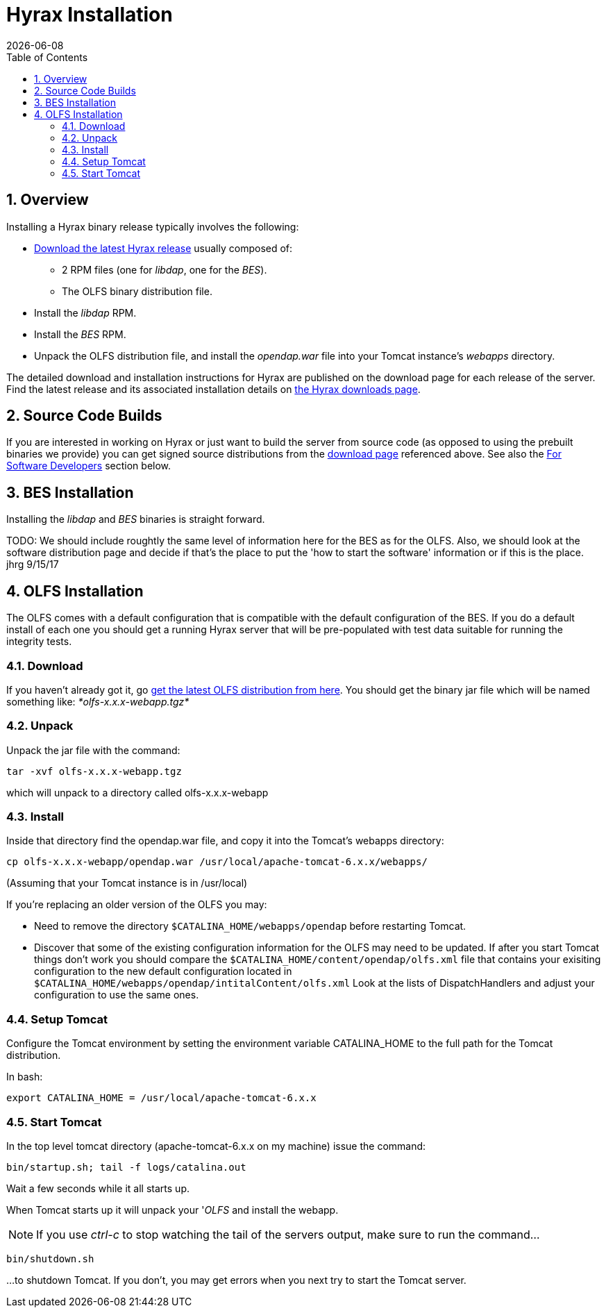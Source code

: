 = Hyrax Installation =
:Leonard Porrello <lporrel@gmail.com>:
{docdate}
:numbered:
:toc:

== Overview ==
Installing a Hyrax binary release typically involves the following:

* https://www.opendap.org/software/hyrax-data-server[Download the
  latest Hyrax release] usually composed of:
** 2 RPM files (one for _libdap_, one for the _BES_).
** The OLFS binary distribution file.
* Install the _libdap_ RPM.
* Install the _BES_ RPM.
* Unpack the OLFS distribution file, and install the _opendap.war_
  file into your Tomcat instance's _webapps_ directory.

The detailed download and installation instructions for Hyrax are
published on the download page for each release of the server. Find
the latest release and its associated installation details on
https://www.opendap.org/software/hyrax-data-server[the Hyrax downloads
page].

== Source Code Builds
If you are interested in working on Hyrax or just want to build the
server from source code (as opposed to using the prebuilt binaries we
provide) you can get signed source distributions from the
https://www.opendap.org/software/hyrax-data-server[download page]
referenced above. See also the <<for-developers, For Software
Developers>> section below.

== BES Installation
Installing the _libdap_ and _BES_ binaries is straight forward.

TODO: We should include roughtly the same level of information here for the BES as for the OLFS.
Also, we should look at the software distribution page and decide if that's the place to put the
'how to start the software' information or if this is the place. jhrg 9/15/17

== OLFS Installation
The OLFS comes with a default configuration that is compatible with the
default configuration of the BES. If you do a default install of each
one you should get a running Hyrax server that will be pre-populated
with test data suitable for running the integrity tests.

=== Download
If you haven't already got it, go
http://www.opendap.org/download/olfs.html[get the latest OLFS
distribution from here]. You should get the binary jar file which will
be named something like: _*olfs-x.x.x-webapp.tgz*_

=== Unpack
Unpack the jar file with the command:
----
tar -xvf olfs-x.x.x-webapp.tgz
----
which will unpack to a directory called olfs-x.x.x-webapp

=== Install
Inside that directory find the opendap.war file, and copy it into
the Tomcat's webapps directory:
----
cp olfs-x.x.x-webapp/opendap.war /usr/local/apache-tomcat-6.x.x/webapps/
----
(Assuming that your Tomcat instance is in /usr/local)

If you're replacing an older version of the OLFS you may:

* Need to remove the directory `$CATALINA_HOME/webapps/opendap` before
restarting Tomcat.
* Discover that some of the existing configuration information for the
OLFS may need to be updated. If after you start Tomcat things don't work
you should compare the `$CATALINA_HOME/content/opendap/olfs.xml` file
that contains your exisiting configuration to the new default
configuration located in
`$CATALINA_HOME/webapps/opendap/intitalContent/olfs.xml` Look at the
lists of DispatchHandlers and adjust your configuration to use the same
ones.

=== Setup Tomcat
Configure the Tomcat environment by setting the environment variable
CATALINA_HOME to the full path for the Tomcat distribution.

In bash:

----
export CATALINA_HOME = /usr/local/apache-tomcat-6.x.x
----

=== Start Tomcat
In the top level tomcat directory (apache-tomcat-6.x.x on my machine)
issue the command:

----
bin/startup.sh; tail -f logs/catalina.out
----

Wait a few seconds while it all starts up.

When Tomcat starts up it will unpack your '__OLFS__ and install the
webapp.

NOTE: If you use _ctrl-c_ to stop watching the tail of the
servers output, make sure to run the command...

----
bin/shutdown.sh
----

...to shutdown Tomcat. If you don't, you may get errors when you next try
to start the Tomcat server.

